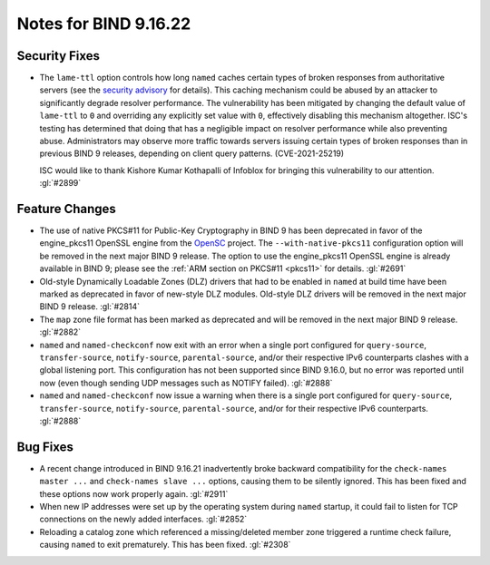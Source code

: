 .. 
   Copyright (C) Internet Systems Consortium, Inc. ("ISC")
   
   This Source Code Form is subject to the terms of the Mozilla Public
   License, v. 2.0. If a copy of the MPL was not distributed with this
   file, you can obtain one at https://mozilla.org/MPL/2.0/.
   
   See the COPYRIGHT file distributed with this work for additional
   information regarding copyright ownership.

Notes for BIND 9.16.22
----------------------

Security Fixes
~~~~~~~~~~~~~~

- The ``lame-ttl`` option controls how long ``named`` caches certain
  types of broken responses from authoritative servers (see the
  `security advisory <https://kb.isc.org/docs/cve-2021-25219>`_ for
  details). This caching mechanism could be abused by an attacker to
  significantly degrade resolver performance. The vulnerability has been
  mitigated by changing the default value of ``lame-ttl`` to ``0`` and
  overriding any explicitly set value with ``0``, effectively disabling
  this mechanism altogether. ISC's testing has determined that doing
  that has a negligible impact on resolver performance while also
  preventing abuse. Administrators may observe more traffic towards
  servers issuing certain types of broken responses than in previous
  BIND 9 releases, depending on client query patterns. (CVE-2021-25219)

  ISC would like to thank Kishore Kumar Kothapalli of Infoblox for
  bringing this vulnerability to our attention. :gl:`#2899`

Feature Changes
~~~~~~~~~~~~~~~

- The use of native PKCS#11 for Public-Key Cryptography in BIND 9 has
  been deprecated in favor of the engine_pkcs11 OpenSSL engine from the
  `OpenSC`_ project. The ``--with-native-pkcs11`` configuration option
  will be removed in the next major BIND 9 release. The option to use
  the engine_pkcs11 OpenSSL engine is already available in BIND 9;
  please see the :ref:`ARM section on PKCS#11 <pkcs11>` for details.
  :gl:`#2691`

- Old-style Dynamically Loadable Zones (DLZ) drivers that had to be
  enabled in ``named`` at build time have been marked as deprecated in
  favor of new-style DLZ modules. Old-style DLZ drivers will be removed
  in the next major BIND 9 release. :gl:`#2814`

- The ``map`` zone file format has been marked as deprecated and will be
  removed in the next major BIND 9 release. :gl:`#2882`

- ``named`` and ``named-checkconf`` now exit with an error when a single
  port configured for ``query-source``, ``transfer-source``,
  ``notify-source``, ``parental-source``, and/or their respective IPv6
  counterparts clashes with a global listening port. This configuration
  has not been supported since BIND 9.16.0, but no error was reported
  until now (even though sending UDP messages such as NOTIFY failed).
  :gl:`#2888`

- ``named`` and ``named-checkconf`` now issue a warning when there is a
  single port configured for ``query-source``, ``transfer-source``,
  ``notify-source``, ``parental-source``, and/or for their respective
  IPv6 counterparts. :gl:`#2888`

.. _OpenSC: https://github.com/OpenSC/libp11

Bug Fixes
~~~~~~~~~

- A recent change introduced in BIND 9.16.21 inadvertently broke
  backward compatibility for the ``check-names master ...`` and
  ``check-names slave ...`` options, causing them to be silently
  ignored. This has been fixed and these options now work properly
  again. :gl:`#2911`

- When new IP addresses were set up by the operating system during
  ``named`` startup, it could fail to listen for TCP connections on the
  newly added interfaces. :gl:`#2852`

- Reloading a catalog zone which referenced a missing/deleted member
  zone triggered a runtime check failure, causing ``named`` to exit
  prematurely. This has been fixed. :gl:`#2308`
